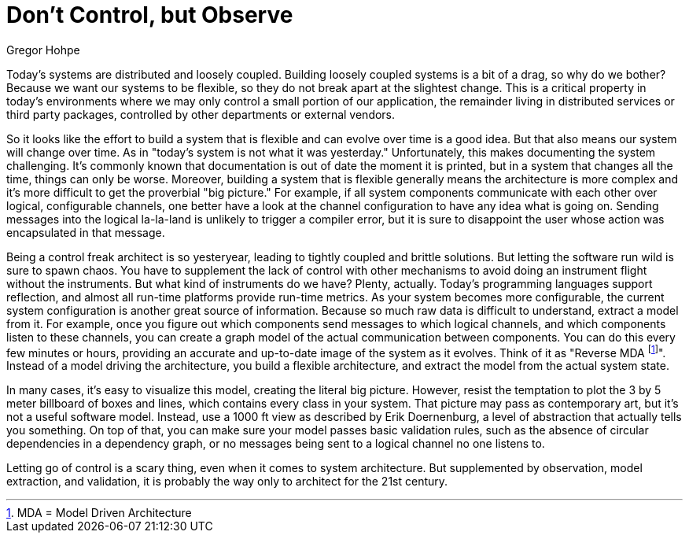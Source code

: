 = ﻿Don't Control, but Observe
:author: Gregor Hohpe

Today's systems are distributed and loosely coupled.
Building loosely coupled systems is a bit of a drag, so why do we bother?
Because we want our systems to be flexible, so they do not break apart at the slightest change.
This is a critical property in today's environments where we may only control a small portion of our application, the remainder living in distributed services or third party packages, controlled by other departments or external vendors.

So it looks like the effort to build a system that is flexible and can evolve over time is a good idea.
But that also means our system will change over time.
As in "today's system is not what it was yesterday."
Unfortunately, this makes documenting the system challenging.
It's commonly known that documentation is out of date the moment it is printed, but in a system that changes all the time, things can only be worse.
Moreover, building a system that is flexible generally means the architecture is more complex and it's more difficult to get the proverbial "big picture."
For example, if all system components communicate with each other over logical, configurable channels, one better have a look at the channel configuration to have any idea what is going on.
Sending messages into the logical la-la-land is unlikely to trigger a compiler error, but it is sure to disappoint the user whose action was encapsulated in that message.

Being a control freak architect is so yesteryear, leading to tightly coupled and brittle solutions.
But letting the software run wild is sure to spawn chaos.
You have to supplement the lack of control with other mechanisms to avoid doing an instrument flight without the instruments.
But what kind of instruments do we have?
Plenty, actually.
Today's programming languages support reflection, and almost all run-time platforms provide run-time metrics.
As your system becomes more configurable, the current system configuration is another great source of information.
Because so much raw data is difficult to understand, extract a model from it.
For example, once you figure out which components send messages to which logical channels, and which components listen to these channels, you can create a graph model of the actual communication between components.
You can do this every few minutes or hours, providing an accurate and up-to-date image of the system as it evolves.
Think of it as "Reverse MDA footnote:[MDA = Model Driven Architecture]".
Instead of a model driving the architecture, you build a flexible architecture, and extract the model from the actual system state.

In many cases, it's easy to visualize this model, creating the literal big picture.
However, resist the temptation to plot the 3 by 5 meter billboard of boxes and lines, which contains every class in your system.
That picture may pass as contemporary art, but it's not a useful software model.
Instead, use a 1000 ft view as described by Erik Doernenburg, a level of abstraction that actually tells you something.
On top of that, you can make sure your model passes basic validation rules, such as the absence of circular dependencies in a dependency graph, or no messages being sent to a logical channel no one listens to.

Letting go of control is a scary thing, even when it comes to system architecture.
But supplemented by observation, model extraction, and validation, it is probably the way only to architect for the 21st century.
